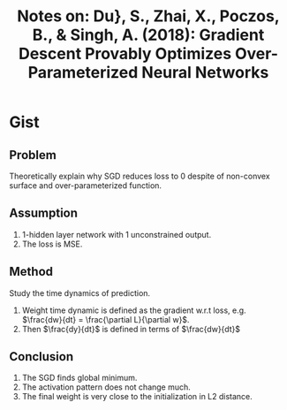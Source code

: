#+TITLE: Notes on: Du}, S., Zhai, X., Poczos, B., & Singh, A. (2018): Gradient Descent Provably Optimizes Over-Parameterized Neural Networks

* Gist

** Problem

Theoretically explain why SGD reduces loss to 0 despite of non-convex surface
and over-parameterized function.

** Assumption

1. 1-hidden layer network with 1 unconstrained output.
2. The loss is MSE.

** Method

Study the time dynamics of prediction.

1. Weight time dynamic is defined as the gradient w.r.t loss,
   e.g. \(\frac{dw}{dt} = \frac{\partial L}{\partial w}\).
2. Then \(\frac{dy}{dt}\) is defined in terms of \(\frac{dw}{dt}\)

** Conclusion

1. The SGD finds global minimum.
2. The activation pattern does not change much.
3. The final weight is very close to the initialization in L2 distance.
